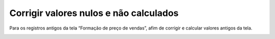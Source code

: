 ﻿Corrigir valores nulos e não calculados
~~~~~~~~~~~~~~~~~~~~~~~~~~~~~~~~~~~~~~~~~~

Para os registros antigos da tela “Formação de preço de vendas”, afim de corrigir e calcular valores antigos da tela.

.. image:: /_static/BR\ One\ Produção/Processo/Formacao\ de\ preco\ de\ venda/Aspose.Words.2faae23a-b3e8-4b3e-832f-b2ae73293b58.077.png
   :scale: 80%